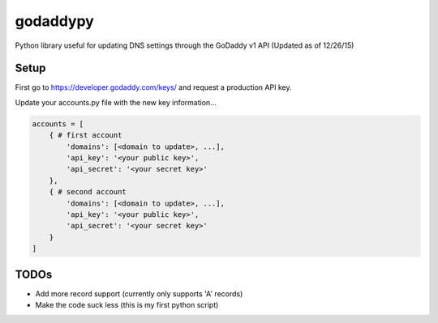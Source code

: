 godaddypy
==========
Python library useful for updating DNS settings through the GoDaddy v1 API (Updated as of 12/26/15)

Setup
--------

First go to https://developer.godaddy.com/keys/ and request a production API key.

Update your accounts.py file with the new key information...

.. code-block:: python

    accounts = [
        { # first account
            'domains': [<domain to update>, ...],
            'api_key': '<your public key>',
            'api_secret': '<your secret key>'
        },
        { # second account
            'domains': [<domain to update>, ...],
            'api_key': '<your public key>',
            'api_secret': '<your secret key>'
        }
    ]


TODOs
--------

- Add more record support (currently only supports 'A' records)
- Make the code suck less (this is my first python script)
